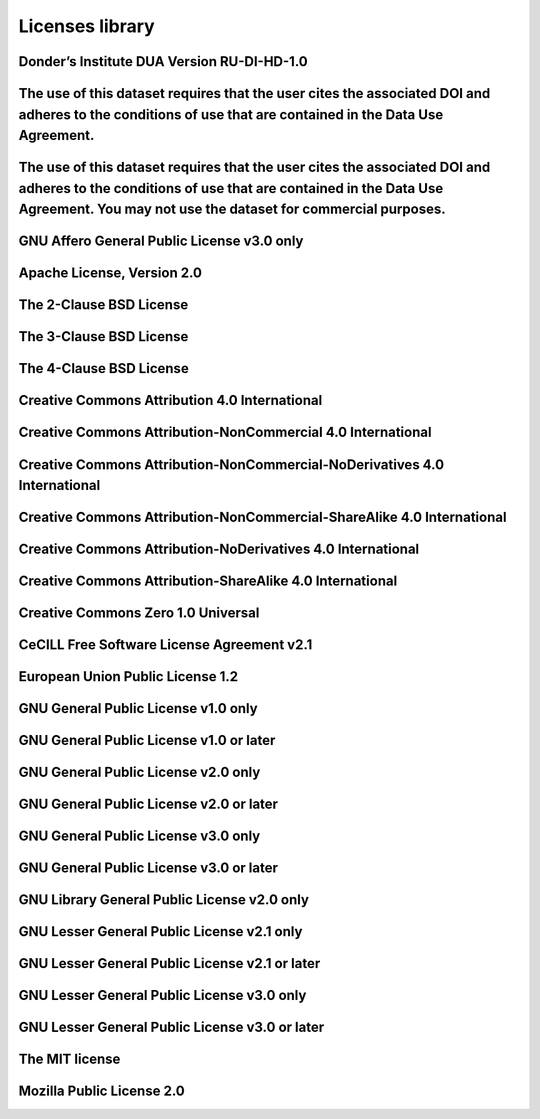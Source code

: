 ################
Licenses library
################

Donder’s Institute DUA Version RU-DI-HD-1.0
-------------------------------------------

The use of this dataset requires that the user cites the associated DOI and adheres to the conditions of use that are contained in the Data Use Agreement.
----------------------------------------------------------------------------------------------------------------------------------------------------------

The use of this dataset requires that the user cites the associated DOI and adheres to the conditions of use that are contained in the Data Use Agreement. You may not use the dataset for commercial purposes.
---------------------------------------------------------------------------------------------------------------------------------------------------------------------------------------------------------------

GNU Affero General Public License v3.0 only
-------------------------------------------

Apache License, Version 2.0
---------------------------

The 2-Clause BSD License
------------------------

The 3-Clause BSD License
------------------------

The 4-Clause BSD License
------------------------

Creative Commons Attribution 4.0 International
----------------------------------------------

Creative Commons Attribution-NonCommercial 4.0 International
------------------------------------------------------------

Creative Commons Attribution-NonCommercial-NoDerivatives 4.0 International
--------------------------------------------------------------------------

Creative Commons Attribution-NonCommercial-ShareAlike 4.0 International
-----------------------------------------------------------------------

Creative Commons Attribution-NoDerivatives 4.0 International
------------------------------------------------------------

Creative Commons Attribution-ShareAlike 4.0 International
---------------------------------------------------------

Creative Commons Zero 1.0 Universal
-----------------------------------

CeCILL Free Software License Agreement v2.1
-------------------------------------------

European Union Public License 1.2
---------------------------------

GNU General Public License v1.0 only
------------------------------------

GNU General Public License v1.0 or later
----------------------------------------

GNU General Public License v2.0 only
------------------------------------

GNU General Public License v2.0 or later
----------------------------------------

GNU General Public License v3.0 only
------------------------------------

GNU General Public License v3.0 or later
----------------------------------------

GNU Library General Public License v2.0 only
--------------------------------------------

GNU Lesser General Public License v2.1 only
-------------------------------------------

GNU Lesser General Public License v2.1 or later
-----------------------------------------------

GNU Lesser General Public License v3.0 only
-------------------------------------------

GNU Lesser General Public License v3.0 or later
-----------------------------------------------

The MIT license
---------------

Mozilla Public License 2.0
--------------------------


